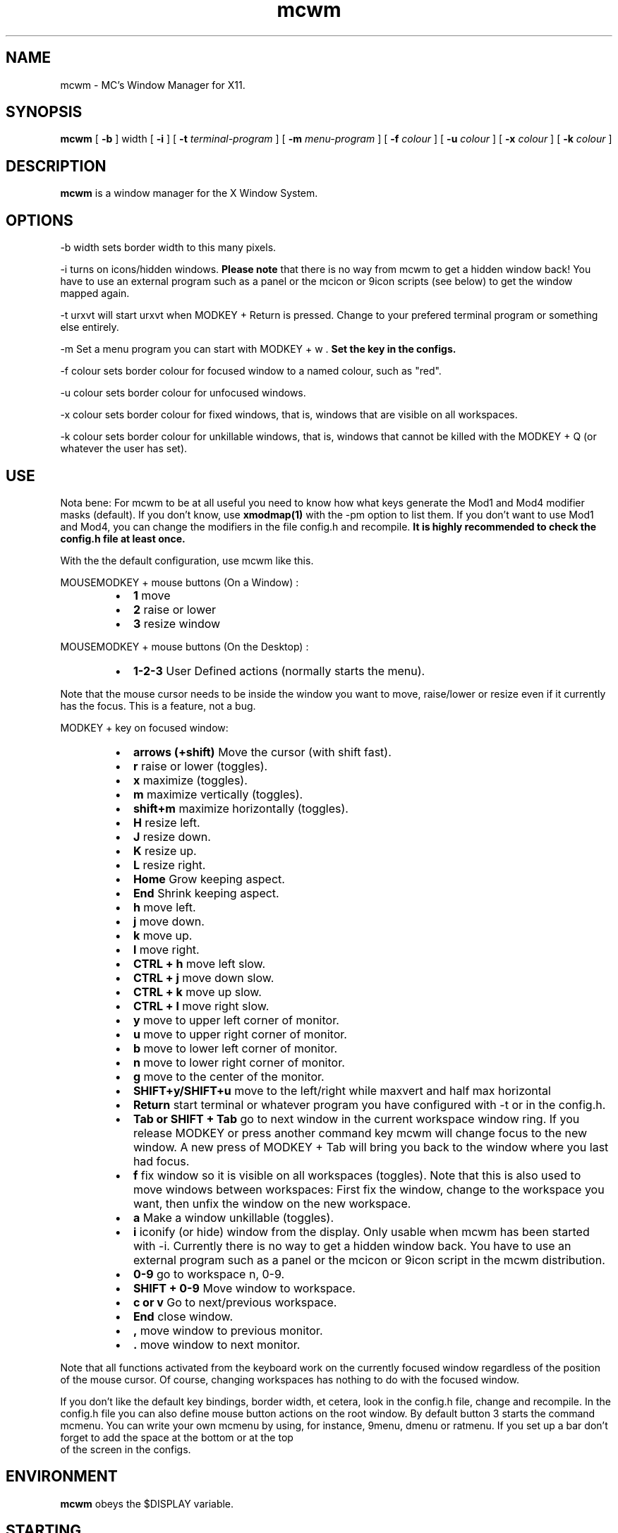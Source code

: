 .TH mcwm 1 "Mar 09, 2012" "" ""
.SH NAME
mcwm \- MC's Window Manager for X11.
.SH SYNOPSIS
.B mcwm
[ 
.B \-b 
] width
[ 
.B \-i
]
[ 
.B \-t 
.I terminal-program
]
[
.B \-m
.I menu-program 
]
[ 
.B \-f 
.I colour
] 
[ 
.B \-u 
.I colour
] 
[ 
.B \-x
.I colour
]
[
.B \-k
.I colour
]

.SH DESCRIPTION
.B mcwm\fP is a window manager for the X Window System.

.SH OPTIONS
.PP
\-b width sets border width to this many pixels.
.PP
\-i turns on icons/hidden windows. 
.B Please note
that there is no way from mcwm to get a hidden window back! You have
to use an external program such as a panel or the mcicon or 9icon
scripts (see below) to get the window mapped again.
.PP
\-t urxvt will start urxvt when MODKEY + Return is pressed. Change to
your prefered terminal program or something else entirely.
.PP
\-m Set a menu program you can start with MODKEY + w .
.B Set the key in the configs.
.PP
\-f colour sets border colour for focused window to a named colour,
such as "red".
.PP
\-u colour sets border colour for unfocused windows.
.PP
\-x colour sets border colour for fixed windows, that is, windows that
are visible on all workspaces.
.PP
\-k colour sets border colour for unkillable windows, that is, windows that
cannot be killed with the MODKEY + Q (or whatever the user has set).

.SH USE
Nota bene: For mcwm to be at all useful you need to know how what keys
generate the Mod1 and Mod4 modifier masks (default). If you don't
know, use
.B xmodmap(1)
with the \-pm option to list them. If you don't want to use Mod1 and
Mod4, you can change the modifiers in the file config.h and recompile.
.B It is highly recommended to check the config.h file at least once.

With the the default configuration, use mcwm like this.
.PP
MOUSEMODKEY + mouse buttons (On a Window) :
.RS
.IP \(bu 2
.B 1
move
.IP \(bu 2
.B 2
raise or lower
.IP \(bu 2
.B 3
resize window
.RE
.PP
MOUSEMODKEY + mouse buttons (On the Desktop) :
.RS
.IP \(bu 2
.B 1-2-3
User Defined actions (normally starts the menu).
.RE
.PP
Note that the mouse cursor needs to be inside the window you want to
move, raise/lower or resize even if it currently has the focus. This
is a feature, not a bug.
.PP
MODKEY + key on focused window:
.RS
.IP \(bu 2
.B arrows (+shift)
Move the cursor (with shift fast).
.IP \(bu 2
.B r 
raise or lower (toggles).
.IP \(bu 2
.B x 
maximize (toggles).
.IP \(bu 2
.B m 
maximize vertically (toggles).
.IP \(bu 2
.B shift+m
maximize horizontally (toggles).
.IP \(bu 2
.B H 
resize left.
.IP \(bu 2
.B J 
resize down.
.IP \(bu 2
.B K 
resize up.
.IP \(bu 2
.B L
resize right.
.IP \(bu 2
.B Home
Grow keeping aspect.
.IP \(bu 2
.B End
Shrink keeping aspect.
.IP \(bu 2
.B h 
move left.
.IP \(bu 2
.B j 
move down.
.IP \(bu 2
.B k 
move up.
.IP \(bu 2
.B l 
move right.
.IP \(bu 2
.B CTRL + h 
move left slow.
.IP \(bu 2
.B CTRL + j 
move down slow.
.IP \(bu 2
.B CTRL + k 
move up slow.
.IP \(bu 2
.B CTRL + l 
move right slow.
.IP \(bu 2
.B y
move to upper left corner of monitor.
.IP \(bu 2
.B u
move  to upper right corner of monitor.
.IP \(bu 2
.B b
move to lower left corner of monitor.
.IP \(bu 2
.B n
move to lower right corner of monitor.
.IP \(bu 2
.B g
move to the center of the monitor.
.IP \(bu 2
.B SHIFT+y/SHIFT+u
move to the left/right while maxvert and half max horizontal
.IP \(bu 2
.B Return
start terminal or whatever program you have configured with -t or in
the config.h.
.IP \(bu 2
.B Tab or SHIFT + Tab
go to next window in the current workspace window ring. If you release
MODKEY or press another command key mcwm will change focus to the new
window. A new press of MODKEY + Tab will bring you back to the window
where you last had focus.
.IP \(bu 2
.B f
fix window so it is visible on all workspaces (toggles). Note that
this is also used to move windows between workspaces: First fix the
window, change to the workspace you want, then unfix the window on the
new workspace.
.IP \(bu 2
.B a
Make a window unkillable (toggles).
.IP \(bu 2
.B i
iconify (or hide) window from the display. Only usable when mcwm has
been started with -i. Currently there is no way to get a hidden window
back. You have to use an external program such as a panel or the
mcicon or 9icon script in the mcwm distribution.
.IP \(bu 2
.B 0\-9
go to workspace n, 0-9.
.IP \(bu 2
.B SHIFT + 0\-9
Move window to workspace.
.IP \(bu 2
.B c or v
Go to next/previous workspace.
.IP \(bu 2
.B End
close window.
.IP \(bu 2
.B ,
move window to previous monitor.
.IP \(bu 2
.B .
move window to next monitor.
.RE
.PP
Note that all functions activated from the keyboard work on the
currently focused window regardless of the position of the mouse
cursor. Of course, changing workspaces has nothing to do with the
focused window.
.PP
If you don't like the default key bindings, border width, et cetera,
look in the config.h file, change and recompile. In the config.h file
you can also define mouse button actions on the root window. By
default button 3 starts the command mcmenu. You can write your own
mcmenu by using, for instance, 9menu, dmenu or ratmenu.
If you set up a bar don't forget to add the space at the bottom or at the top
 of the screen in the configs.
.SH ENVIRONMENT
.B mcwm\fP obeys the $DISPLAY variable.
.SH STARTING
Typically the window manager is started from a script, either run by
.B startx(1) 
or a login manager such as 
.B xdm(1).
.PP
If you start from the console, you need an .xinitrc file. Here's a
complete example:
.sp
.in +4
.nf
\&#! /bin/sh

# Set nice background.
xsetroot -solid grey20

# Set nice pointer cursor.
xsetroot \-cursor_name plus \-fg white \-bg black

# Load resources.
xrdb \-load ~/.Xresources

# Start window manager in the background. If it dies, X still lives.
mcwm &

# Start a terminal in the foreground. If this dies, X dies.
exec urxvt
.fi
.in -4
.sp
.SH SCRIPTS
You may want to define a menu program for use with mcwm (see
config.h). In the source distribution you can find an example as
mcmenu (the default menu program in config.h) in the scripts
directory.
.PP
Christian Neukirchen wrote a little script you can use to get
iconified windows mapped again if you are running mcwm in allow icons
mode (-i). You need awk, xdotool, xprop and xwininfo installed. You
can find the script as scripts/9icon.
.PP
Inspired by Christian's work I wrote a small program, hidden(1), which
is included with mcwm. You can use hidden(1) with the -c option
together with 9menu. See scripts/mcicon for an example.
.PP
You might also be interested in the following shell function that
might come in handy to give your terminal emulators good titles before
hiding them.
.sp
.in +4
.nf
# Set the title and icon name of an xterm or clone.
function title
{
    # icon name
    echo -e '\\033]1;'$1'\\007'
    # title
    echo -e '\\033]2;'$1'\\007'
}
.fi
.in -4
.sp
Use it like this:
.sp
.in +4
.nf
% title 'really descriptive title'
.fi
.in -4
.sp
.SH SEE ALSO
.B hidden(1)
.SH AUTHOR
Michael Cardell Widerkrantz <mc@hack.org>.
Patches by Patrick Louis & Youri mouton <patrick at unixhub dot net>
